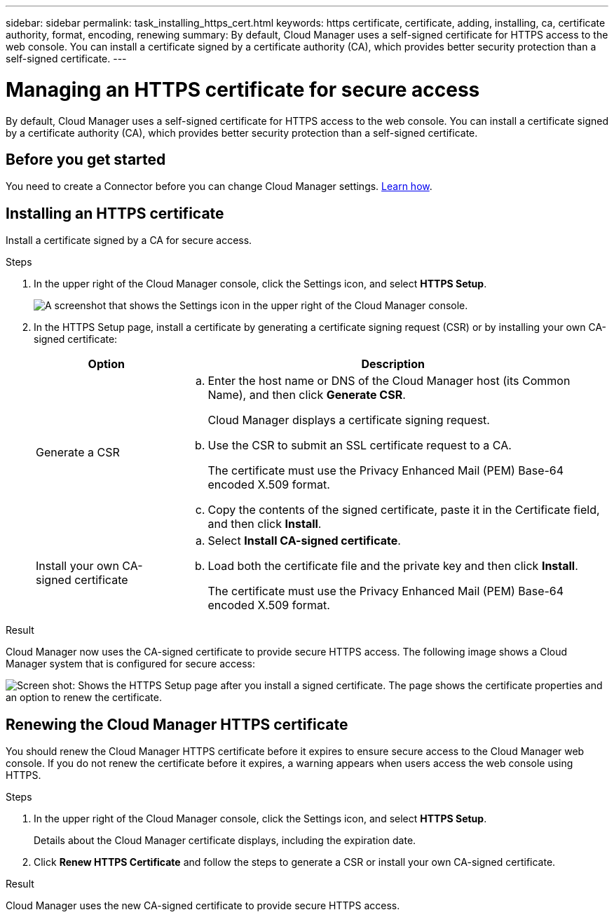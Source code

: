 ---
sidebar: sidebar
permalink: task_installing_https_cert.html
keywords: https certificate, certificate, adding, installing, ca, certificate authority, format, encoding, renewing
summary: By default, Cloud Manager uses a self-signed certificate for HTTPS access to the web console. You can install a certificate signed by a certificate authority (CA), which provides better security protection than a self-signed certificate.
---

= Managing an HTTPS certificate for secure access
:hardbreaks:
:nofooter:
:icons: font
:linkattrs:
:imagesdir: ./media/

[.lead]
By default, Cloud Manager uses a self-signed certificate for HTTPS access to the web console. You can install a certificate signed by a certificate authority (CA), which provides better security protection than a self-signed certificate.

== Before you get started

You need to create a Connector before you can change Cloud Manager settings. link:task_creating_connectors.html[Learn how].

== Installing an HTTPS certificate

Install a certificate signed by a CA for secure access.

.Steps

. In the upper right of the Cloud Manager console, click the Settings icon, and select *HTTPS Setup*.
+
image:screenshot_settings_icon.gif[A screenshot that shows the Settings icon in the upper right of the Cloud Manager console.]

. In the HTTPS Setup page, install a certificate by generating a certificate signing request (CSR) or by installing your own CA-signed certificate:
+
[cols=2*,options="header",cols="25,75"]
|===
| Option
| Description
| Generate a CSR
a|
.. Enter the host name or DNS of the Cloud Manager host (its Common Name), and then click *Generate CSR*.
+
Cloud Manager displays a certificate signing request.

.. Use the CSR to submit an SSL certificate request to a CA.
+
The certificate must use the Privacy Enhanced Mail (PEM) Base-64 encoded X.509 format.

.. Copy the contents of the signed certificate, paste it in the Certificate field, and then click *Install*.

| Install your own CA-signed certificate
a|
.. Select *Install CA-signed certificate*.

.. Load both the certificate file and the private key and then click *Install*.
+
The certificate must use the Privacy Enhanced Mail (PEM) Base-64 encoded X.509 format.
|===

.Result

Cloud Manager now uses the CA-signed certificate to provide secure HTTPS access. The following image shows a Cloud Manager system that is configured for secure access:

image:screenshot_https_cert.gif[Screen shot: Shows the HTTPS Setup page after you install a signed certificate. The page shows the certificate properties and an option to renew the certificate.]

== Renewing the Cloud Manager HTTPS certificate

You should renew the Cloud Manager HTTPS certificate before it expires to ensure secure access to the Cloud Manager web console. If you do not renew the certificate before it expires, a warning appears when users access the web console using HTTPS.

.Steps

. In the upper right of the Cloud Manager console, click the Settings icon, and select *HTTPS Setup*.
+
Details about the Cloud Manager certificate displays, including the expiration date.

. Click *Renew HTTPS Certificate* and follow the steps to generate a CSR or install your own CA-signed certificate.

.Result

Cloud Manager uses the new CA-signed certificate to provide secure HTTPS access.
